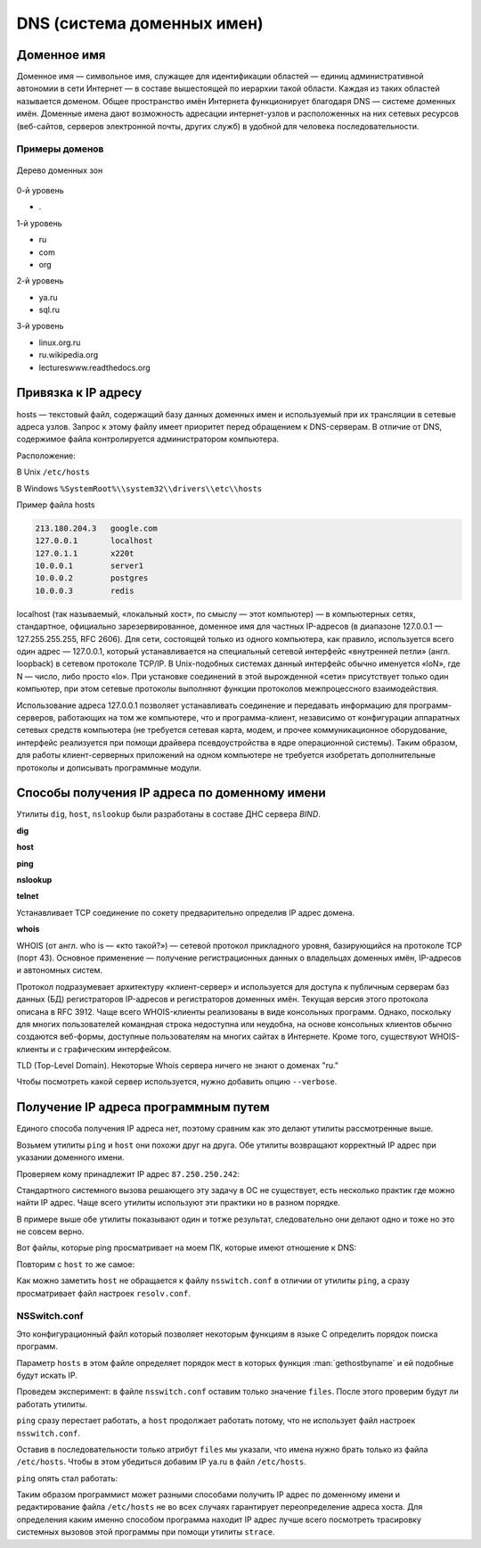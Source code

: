 DNS (система доменных имен)
===========================

.. seealso::

    * https://ru.wikipedia.org/wiki/DNS
    * http://book.itep.ru/4/44/dns_4412.htm
    * https://developer.mozilla.org/en-US/Learn/Understanding_domain_names

Доменное имя
------------

.. seealso::

    * `<https://ru.wikipedia.org/wiki/Доменное_имя>`_

Доменное имя — символьное имя, служащее для идентификации областей — единиц
административной автономии в сети Интернет — в составе вышестоящей по иерархии
такой области. Каждая из таких областей называется доменом. Общее пространство
имён Интернета функционирует благодаря DNS — системе доменных имён. Доменные
имена дают возможность адресации интернет-узлов и расположенных на них сетевых
ресурсов (веб-сайтов, серверов электронной почты, других служб) в удобной для
человека последовательности.


Примеры доменов
~~~~~~~~~~~~~~~

.. figure:: /_static/3.kpd/DNS-names-ru.*
    :width: 400pt
    :align: center

    Дерево доменных зон

0-й уровень

* \.

1-й уровень

* ru
* com
* org

2-й уровень

* ya.ru
* sql.ru

3-й уровень

* linux.org.ru
* ru.wikipedia.org
* lectureswww.readthedocs.org

Привязка к IP адресу
--------------------

.. seealso::

    * https://ru.wikipedia.org/wiki/BIND
    * https://ru.wikipedia.org/wiki/Hosts
    * https://ru.wikipedia.org/wiki/Dnsmasq
    * https://ru.wikipedia.org/wiki/Localhost

hosts — текстовый файл, содержащий базу данных доменных имен и используемый при
их трансляции в сетевые адреса узлов. Запрос к этому файлу имеет приоритет
перед обращением к DNS-серверам. В отличие от DNS, содержимое файла
контролируется администратором компьютера.

Расположение:

В Unix ``/etc/hosts``

В Windows ``%SystemRoot%\\system32\\drivers\\etc\\hosts``

Пример файла hosts

.. code-block:: text

    213.180.204.3   google.com
    127.0.0.1       localhost
    127.0.1.1       x220t
    10.0.0.1        server1
    10.0.0.2        postgres
    10.0.0.3        redis

localhost (так называемый, «локальный хост», по смыслу — этот компьютер) — в
компьютерных сетях, стандартное, официально зарезервированное, доменное имя для
частных IP-адресов (в диапазоне 127.0.0.1 — 127.255.255.255, RFC 2606). Для
сети, состоящей только из одного компьютера, как правило, используется всего
один адрес — 127.0.0.1, который устанавливается на специальный сетевой
интерфейс «внутренней петли» (англ. loopback) в сетевом протоколе TCP/IP. В
Unix-подобных системах данный интерфейс обычно именуется «loN», где N — число,
либо просто «lo». При установке соединений в этой вырожденной «сети»
присутствует только один компьютер, при этом сетевые протоколы выполняют
функции протоколов межпроцессного взаимодействия.

Использование адреса 127.0.0.1 позволяет устанавливать соединение и передавать
информацию для программ-серверов, работающих на том же компьютере, что и
программа-клиент, независимо от конфигурации аппаратных сетевых средств
компьютера (не требуется сетевая карта, модем, и прочее коммуникационное
оборудование, интерфейс реализуется при помощи драйвера псевдоустройства в ядре
операционной системы). Таким образом, для работы клиент-серверных приложений на
одном компьютере не требуется изобретать дополнительные протоколы и дописывать
программные модули.

.. figure:: /_static/3.kpd/dns_request.png
   :align: center
   :width: 350pt

Способы получения IP адреса по доменному имени
----------------------------------------------

Утилиты ``dig``, ``host``, ``nslookup`` были разработаны в составе ДНС сервера
`BIND`.

**dig**

.. seealso::

    * https://ru.wikipedia.org/wiki/Dig

.. no-code-block:: bash

    $ dig lectureswww.readthedocs.org +nostats +nocomments +nocmd
    ; <<>> DiG 9.9.5-4.3ubuntu0.1-Ubuntu <<>> lectureswww.readthedocs.org +nostats +nocomments +nocmd
    ;; global options: +cmd
    ;lectureswww.readthedocs.org.   IN      A
    lectureswww.readthedocs.org. 299 IN     A       162.209.114.75

**host**

.. seealso::

    * `<https://ru.wikipedia.org/wiki/Host_(программа)>`_

.. no-code-block:: bash

    $ host lectureswww.readthedocs.org
    lectureswww.readthedocs.org has address 162.209.114.75
    lectureswww.readthedocs.org mail is handled by 20 alt1.aspmx.l.google.com.
    lectureswww.readthedocs.org mail is handled by 30 aspmx3.googlemail.com.
    lectureswww.readthedocs.org mail is handled by 10 aspmx.l.google.com.
    lectureswww.readthedocs.org mail is handled by 20 alt2.aspmx.l.google.com.
    lectureswww.readthedocs.org mail is handled by 30 aspmx2.googlemail.com.

.. no-code-block:: bash

    $ host 162.209.114.75
    75.114.209.162.in-addr.arpa domain name pointer readthedocs.org.

**ping**

.. no-code-block:: bash

    $ ping lectureswww.readthedocs.org
    PING lectureswww.readthedocs.org (162.209.114.75) 56(84) bytes of data.
    64 bytes from readthedocs.org (162.209.114.75): icmp_seq=1 ttl=46 time=186 ms
    64 bytes from readthedocs.org (162.209.114.75): icmp_seq=2 ttl=46 time=203 ms
    64 bytes from readthedocs.org (162.209.114.75): icmp_seq=3 ttl=46 time=442 ms
    ^C
    --- lectureswww.readthedocs.org ping statistics ---
    3 packets transmitted, 3 received, 0% packet loss, time 2002ms
    rtt min/avg/max/mdev = 186.876/277.601/442.618/116.878 ms

**nslookup**

.. seealso::

   * https://ru.wikipedia.org/wiki/Nslookup

.. no-code-block:: bash

    $ nslookup lectureswww.readthedocs.org
    Server:     192.168.1.1
    Address:    192.168.1.1#53

    Non-authoritative answer:
    Name:    lectureswww.readthedocs.org
    Address: 162.209.114.75

**telnet**

.. seealso::

    :ref:`Инструкция по установке Telnet на Windows <telnet_install>`.

Устанавливает TCP соединение по сокету предварительно определив IP адрес
домена.

.. no-code-block:: bash

    $ telnet lectureswww.readthedocs.org 80
    Trying 23.100.69.251...
    Connected to lectureswww.readthedocs.org.
    Escape character is '^]'.


**whois**

.. seealso::

    * https://ru.wikipedia.org/wiki/WHOIS

WHOIS (от англ. who is — «кто такой?») — сетевой протокол прикладного уровня,
базирующийся на протоколе TCP (порт 43). Основное применение — получение
регистрационных данных о владельцах доменных имён, IP-адресов и автономных
систем.

Протокол подразумевает архитектуру «клиент-сервер» и используется для доступа к
публичным серверам баз данных (БД) регистраторов IP-адресов и регистраторов
доменных имён. Текущая версия этого протокола описана в RFC 3912. Чаще всего
WHOIS-клиенты реализованы в виде консольных программ. Однако, поскольку для
многих пользователей командная строка недоступна или неудобна, на основе
консольных клиентов обычно создаются веб-формы, доступные пользователям на
многих сайтах в Интернете. Кроме того, существуют WHOIS-клиенты и с графическим
интерфейсом.

.. no-code-block:: bash

   $ whois ustu.ru
   % By submitting a query to RIPN's Whois Service
   % you agree to abide by the following terms of use:
   % http://www.ripn.net/about/servpol.html#3.2 (in Russian)
   % http://www.ripn.net/about/en/servpol.html#3.2 (in English)

   domain:        USTU.RU
   nserver:       ns2.ustu.ru. 93.88.182.2
   nserver:       ns.ustu.ru. 93.88.181.2
   state:         REGISTERED, DELEGATED, VERIFIED
   org:           UrFU
   registrar:     RU-CENTER-RU
   admin-contact: https://www.nic.ru/whois
   created:       1997.09.28
   paid-till:     2015.10.01
   free-date:     2015.11.01
   source:        TCI

   Last updated on 2015.02.25 11:51:31 MSK

TLD (Top-Level Domain). Некоторые Whois сервера
ничего не знают о доменах "ru."

.. no-code-block:: bash

    $ whois --host whois.pir.org ustu.ru
    TLD "ru" is not supported

Чтобы посмотреть какой сервер используется,
нужно добавить опцию ``--verbose``.

.. no-code-block:: bash
   :linenos:
   :emphasize-lines: 2

   $ whois --verbose ustu.ru
   Используется сервер whois.tcinet.ru.
   Строка запроса: "ustu.ru"

   % By submitting a query to RIPN's Whois Service
   % you agree to abide by the following terms of use:
   % http://www.ripn.net/about/servpol.html#3.2 (in Russian)
   % http://www.ripn.net/about/en/servpol.html#3.2 (in English).

   domain:        USTU.RU
   nserver:       ns2.ustu.ru. 93.88.182.2
   nserver:       ns.ustu.ru. 93.88.181.2
   state:         REGISTERED, DELEGATED, VERIFIED
   org:           UrFU
   registrar:     RU-CENTER-RU
   admin-contact: https://www.nic.ru/whois
   created:       1997.09.28
   paid-till:     2015.10.01
   free-date:     2015.11.01
   source:        TCI

   Last updated on 2015.02.25 12:01:33 MSK

Получение IP адреса программным путем
-------------------------------------

Единого способа получения IP адреса нет, поэтому сравним как это делают утилиты
рассмотренные выше.

.. seealso::

    `Порядок разрешения имен узла Microsoft TCP/IP <https://support.microsoft.com/ru-ru/help/172218/microsoft-tcp-ip-host-name-resolution-order>`_

Возьмем утилиты ``ping`` и ``host`` они похожи друг на друга. Обе
утилиты возвращают корректный IP адрес при указании доменного имени.

.. no-code-block:: bash

    $ ping ya.ru
    PING ya.ru (87.250.250.242) 56(84) bytes of data.
    64 bytes from ya.ru (87.250.250.242): icmp_seq=1 ttl=245 time=35.3 ms

.. no-code-block:: bash

    $ host ya.ru
    ya.ru has address 87.250.250.242
    ya.ru has IPv6 address 2a02:6b8::2:242
    ya.ru mail is handled by 10 mx.yandex.ru.

Проверяем кому принадлежит IP адрес ``87.250.250.242``:

.. no-code-block:: bash

    $ whois 87.250.250.242 -d

    inetnum:        87.250.250.0 - 87.250.250.255
    netname:        YANDEX-87-250-250
    status:         ASSIGNED PA
    country:        RU
    descr:          Yandex enterprise network
    admin-c:        YNDX1-RIPE
    tech-c:         YNDX1-RIPE
    remarks:        INFRA-AW
    mnt-by:         YANDEX-MNT
    created:        2007-03-13T13:27:33Z
    last-modified:  2014-03-26T08:17:27Z
    source:         RIPE

    role:           Yandex LLC Network Operations
    address:        Yandex LLC
    address:        16, Leo Tolstoy St.
    address:        119021
    address:        Moscow
    address:        Russian Federation
    phone:          +7 495 739 7000
    fax-no:         +7 495 739 7070

Стандартного системного вызова решающего эту задачу в ОС не
существует, есть несколько практик где можно найти IP адрес. Чаще всего утилиты
используют эти практики но в разном порядке.

В примере выше обе утилиты показывают один и тотже результат, следовательно они
делают одно и тоже но это не совсем верно.

Вот файлы, которые ping просматривает на моем ПК, которые имеют отношение к
DNS:

.. no-code-block:: bash
   :linenos:
   :emphasize-lines: 9-11

   $ sudo strace -e openat,open -f ping -c1 ya.ru
   openat(AT_FDCWD, "/etc/ld.so.cache", O_RDONLY|O_CLOEXEC) = 3
   openat(AT_FDCWD, "/lib/x86_64-linux-gnu/libcap.so.2", O_RDONLY|O_CLOEXEC) = 3
   openat(AT_FDCWD, "/lib/x86_64-linux-gnu/libidn.so.11", O_RDONLY|O_CLOEXEC) = 3
   openat(AT_FDCWD, "/usr/lib/x86_64-linux-gnu/libnettle.so.6", O_RDONLY|O_CLOEXEC) = 3
   openat(AT_FDCWD, "/lib/x86_64-linux-gnu/libresolv.so.2", O_RDONLY|O_CLOEXEC) = 3
   openat(AT_FDCWD, "/lib/x86_64-linux-gnu/libc.so.6", O_RDONLY|O_CLOEXEC) = 3
   openat(AT_FDCWD, "/usr/lib/locale/locale-archive", O_RDONLY|O_CLOEXEC) = 3
   openat(AT_FDCWD, "/etc/nsswitch.conf", O_RDONLY|O_CLOEXEC) = 5
   openat(AT_FDCWD, "/etc/host.conf", O_RDONLY|O_CLOEXEC) = 5
   openat(AT_FDCWD, "/etc/resolv.conf", O_RDONLY|O_CLOEXEC) = 5
   openat(AT_FDCWD, "/etc/ld.so.cache", O_RDONLY|O_CLOEXEC) = 5
   openat(AT_FDCWD, "/lib/x86_64-linux-gnu/libnss_files.so.2", O_RDONLY|O_CLOEXEC) = 5
   openat(AT_FDCWD, "/etc/hosts", O_RDONLY|O_CLOEXEC) = 5
   openat(AT_FDCWD, "/etc/ld.so.cache", O_RDONLY|O_CLOEXEC) = 5
   openat(AT_FDCWD, "/lib/x86_64-linux-gnu/libnss_mdns4_minimal.so.2", O_RDONLY|O_CLOEXEC) = 5
   openat(AT_FDCWD, "/etc/ld.so.cache", O_RDONLY|O_CLOEXEC) = 5
   openat(AT_FDCWD, "/lib/x86_64-linux-gnu/libnss_dns.so.2", O_RDONLY|O_CLOEXEC) = 5
   openat(AT_FDCWD, "/etc/gai.conf", O_RDONLY|O_CLOEXEC) = 5
   PING ya.ru (87.250.250.242) 56(84) bytes of data.
   openat(AT_FDCWD, "/etc/hosts", O_RDONLY|O_CLOEXEC) = 5
   64 bytes from ya.ru (87.250.250.242): icmp_seq=1 ttl=245 time=35.6 ms

   --- ya.ru ping statistics ---
   1 packets transmitted, 1 received, 0% packet loss, time 0ms
   rtt min/avg/max/mdev = 35.670/35.670/35.670/0.000 ms
   +++ exited with 0 +++

Повторим с ``host`` то же самое:

.. no-code-block:: bash
   :linenos:
   :emphasize-lines: 10

   $ sudo strace -e openat,open -f host ya.ru
   ...
   [pid 16237] openat(AT_FDCWD, "/proc/self/task/16240/comm", O_RDWR) = 6
   [pid 16237] openat(AT_FDCWD, "/usr/share/locale/en_US.UTF-8/libdst.cat", O_RDONLY) = -1 ENOENT (No such file or directory)
   [pid 16237] openat(AT_FDCWD, "/usr/share/locale/en_US.UTF-8/LC_MESSAGES/libdst.cat", O_RDONLY) = -1 ENOENT (No such file or directory)
   [pid 16237] openat(AT_FDCWD, "/usr/share/locale/en/libdst.cat", O_RDONLY) = -1 ENOENT (No such file or directory)
   [pid 16237] openat(AT_FDCWD, "/usr/share/locale/en/LC_MESSAGES/libdst.cat", O_RDONLY) = -1 ENOENT (No such file or directory)
   [pid 16237] openat(AT_FDCWD, "/usr/lib/ssl/openssl.cnf", O_RDONLY) = 6
   strace: Process 16239 attached
   [pid 16237] openat(AT_FDCWD, "/etc/resolv.conf", O_RDONLY) = 6
   ya.ru has address 87.250.250.242
   ya.ru has IPv6 address 2a02:6b8::2:242
   ya.ru mail is handled by 10 mx.yandex.ru.
   [pid 16237] --- SIGTERM {si_signo=SIGTERM, si_code=SI_TKILL, si_pid=16237, si_uid=0} ---
   [pid 16238] +++ exited with 0 +++
   [pid 16240] +++ exited with 0 +++
   [pid 16239] +++ exited with 0 +++
   +++ exited with 0 +++

Как можно заметить ``host`` не обращается к файлу ``nsswitch.conf`` в отличии
от утилиты ``ping``, а сразу просматривает файл настроек ``resolv.conf``.

NSSwitch.conf
~~~~~~~~~~~~~

.. seealso::

    * https://en.wikipedia.org/wiki/Name_Service_Switch
    * :man:`nsswitch.conf`
    * `gethostbyname <https://ru.wikipedia.org/wiki/%D0%A1%D0%BE%D0%BA%D0%B5%D1%82%D1%8B_%D0%91%D0%B5%D1%80%D0%BA%D0%BB%D0%B8#gethostbyname()_%D0%B8_gethostbyaddr()>`_
    * `Переводим имя хоста в IP адрес на Python <https://lecturesnet.readthedocs.io/net/low-level/tcp.ip/dns.html#ip>`_

Это конфигурационный файл который позволяет некоторым функциям в языке С
определить порядок поиска программ.

.. no-code-block:: bash
    :linenos:
    :emphasize-lines: 14

    $ cat /etc/nsswitch.conf

    # /etc/nsswitch.conf
    #
    # Example configuration of GNU Name Service Switch functionality.
    # If you have the `glibc-doc-reference' and `info' packages installed, try:
    # `info libc "Name Service Switch"' for information about this file.

    passwd:         compat systemd
    group:          compat systemd
    shadow:         compat
    gshadow:        files

    hosts:          files dns myhostname
    networks:       files

    protocols:      db files
    services:       db files
    ethers:         db files
    rpc:            db files

    netgroup:       nis

Параметр ``hosts`` в этом файле определяет порядок мест в которых функция
:man:`gethostbyname` и ей подобные будут искать IP.

.. no-code-block:: text

                                 --> myhostname ---> /etc/hostname
                                /
    gethostbyname ---> NSSwitch ---> DNS        ---> /etc/resolv.conf ---> DNS Server
                                \
                                 --> Files      ---> /etc/hosts


Проведем эксперимент: в файле ``nsswitch.conf`` оставим только значение
``files``. После этого проверим будут ли работать утилиты.

.. no-code-block:: bash

    hosts:          files

``ping`` сразу перестает работать, а ``host`` продолжает работать потому, что
не использует файл настроек ``nsswitch.conf``.

.. no-code-block:: bash

    $ ping ya.ru
    ping: ya.ru: Name or service not known

Оставив в последовательности только атрибут ``files`` мы указали, что имена
нужно брать только из файла ``/etc/hosts``. Чтобы в этом убедиться добавим IP
ya.ru в файл ``/etc/hosts``.

.. no-code-block:: bash

    $ cat /etc/hosts
    127.0.0.1       localhost
    87.250.250.242  ya.ru

``ping`` опять стал работать:

.. no-code-block:: bash

    $ ping ya.ru
    PING ya.ru (87.250.250.242) 56(84) bytes of data.
    64 bytes from ya.ru (87.250.250.242): icmp_seq=1 ttl=245 time=35.7 ms
    64 bytes from ya.ru (87.250.250.242): icmp_seq=2 ttl=245 time=35.2 ms
    ^C
    --- ya.ru ping statistics ---
    2 packets transmitted, 2 received, 0% packet loss, time 1001ms
    rtt min/avg/max/mdev = 35.229/35.492/35.756/0.323 ms

Таким образом программист может разными способами получить IP адрес по
доменному имени и редактирование файла ``/etc/hosts`` не во всех случаях
гарантирует переопределение адреса хоста. Для определения каким именно способом
программа находит IP адрес лучше всего посмотреть трасировку системных вызовов
этой программы при помощи утилиты ``strace``.
